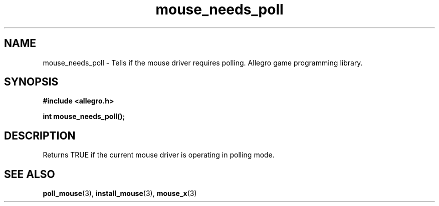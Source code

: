 .\" Generated by the Allegro makedoc utility
.TH mouse_needs_poll 3 "version 4.4.3" "Allegro" "Allegro manual"
.SH NAME
mouse_needs_poll \- Tells if the mouse driver requires polling. Allegro game programming library.\&
.SH SYNOPSIS
.B #include <allegro.h>

.sp
.B int mouse_needs_poll();
.SH DESCRIPTION
Returns TRUE if the current mouse driver is operating in polling mode.

.SH SEE ALSO
.BR poll_mouse (3),
.BR install_mouse (3),
.BR mouse_x (3)
